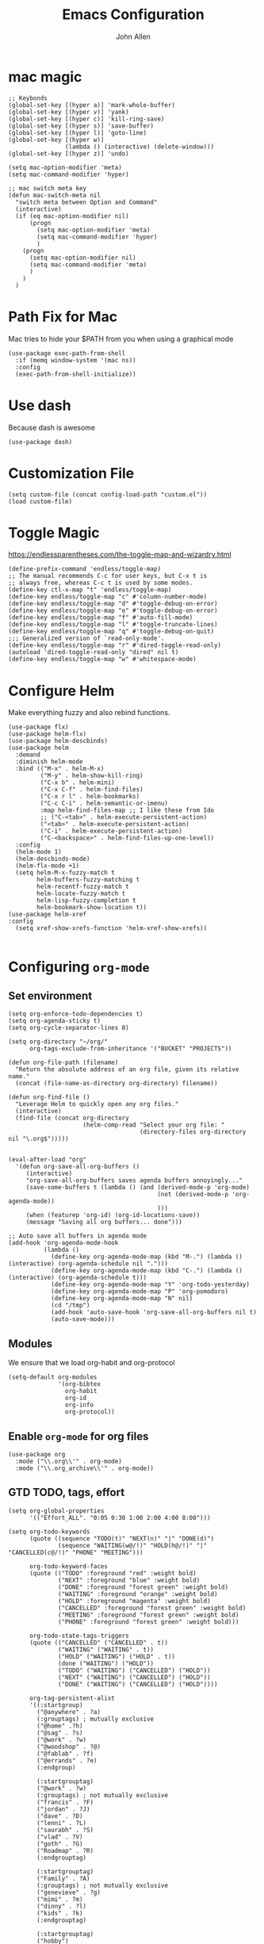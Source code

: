 #+TITLE: Emacs Configuration
#+AUTHOR: John Allen
#+STARTUP: overview

* mac magic
  #+BEGIN_SRC emacs-lisp tangle: yes
    ;; Keybonds
    (global-set-key [(hyper a)] 'mark-whole-buffer)
    (global-set-key [(hyper v)] 'yank)
    (global-set-key [(hyper c)] 'kill-ring-save)
    (global-set-key [(hyper s)] 'save-buffer)
    (global-set-key [(hyper l)] 'goto-line)
    (global-set-key [(hyper w)]
                    (lambda () (interactive) (delete-window)))
    (global-set-key [(hyper z)] 'undo)

    (setq mac-option-modifier 'meta)
    (setq mac-command-modifier 'hyper)

    ;; mac switch meta key
    (defun mac-switch-meta nil
      "switch meta between Option and Command"
      (interactive)
      (if (eq mac-option-modifier nil)
          (progn
            (setq mac-option-modifier 'meta)
            (setq mac-command-modifier 'hyper)
            )
        (progn
          (setq mac-option-modifier nil)
          (setq mac-command-modifier 'meta)
          )
        )
      )
  #+END_SRC

* Path Fix for Mac
  Mac tries to hide your $PATH from you when using a graphical mode
#+BEGIN_SRC emacs-lisp tangle: yes
  (use-package exec-path-from-shell
    :if (memq window-system '(mac ns))
    :config
    (exec-path-from-shell-initialize))
#+END_SRC
* Use dash
  Because dash is awesome
#+BEGIN_SRC emacs-lisp tangle: yes
  (use-package dash)
#+END_SRC

* Customization File
#+BEGIN_SRC emacs-lisp tangle: yes
  (setq custom-file (concat config-load-path "custom.el"))
  (load custom-file)
#+END_SRC
* Toggle Magic
  https://endlessparentheses.com/the-toggle-map-and-wizardry.html
#+BEGIN_SRC emacs-lisp tangle: yes
  (define-prefix-command 'endless/toggle-map)
  ;; The manual recommends C-c for user keys, but C-x t is
  ;; always free, whereas C-c t is used by some modes.
  (define-key ctl-x-map "t" 'endless/toggle-map)
  (define-key endless/toggle-map "c" #'column-number-mode)
  (define-key endless/toggle-map "d" #'toggle-debug-on-error)
  (define-key endless/toggle-map "e" #'toggle-debug-on-error)
  (define-key endless/toggle-map "f" #'auto-fill-mode)
  (define-key endless/toggle-map "l" #'toggle-truncate-lines)
  (define-key endless/toggle-map "q" #'toggle-debug-on-quit)
  ;;; Generalized version of `read-only-mode'.
  (define-key endless/toggle-map "r" #'dired-toggle-read-only)
  (autoload 'dired-toggle-read-only "dired" nil t)
  (define-key endless/toggle-map "w" #'whitespace-mode)
#+END_SRC

* Configure Helm
  Make everything fuzzy and also rebind functions.
  #+BEGIN_SRC emacs-lisp tangle: yes
    (use-package flx)
    (use-package helm-flx)
    (use-package helm-descbinds)
    (use-package helm
      :demand
      :diminish helm-mode
      :bind (("M-x" . helm-M-x)
             ("M-y" . helm-show-kill-ring)
             ("C-x b" . helm-mini)
             ("C-x C-f" . helm-find-files)
             ("C-x r l" . helm-bookmarks)
             ("C-c C-i" . helm-semantic-or-imenu)
             :map helm-find-files-map ;; I like these from Ido
             ;; ("C-<tab>" . helm-execute-persistent-action)
             ("<tab>" . helm-execute-persistent-action)
             ("C-i" . helm-execute-persistent-action)
             ("C-<backspace>" . helm-find-files-up-one-level))
      :config
      (helm-mode 1)
      (helm-descbinds-mode)
      (helm-flx-mode +1)
      (setq helm-M-x-fuzzy-match t
            helm-buffers-fuzzy-matching t
            helm-recentf-fuzzy-match t
            helm-locate-fuzzy-match t
            helm-lisp-fuzzy-completion t
            helm-bookmark-show-location t))
    (use-package helm-xref
    :config
      (setq xref-show-xrefs-function 'helm-xref-show-xrefs))

  #+END_SRC
* Configuring =org-mode=
** Set environment
#+BEGIN_SRC emacs-lisp tangle: yes
  (setq org-enforce-todo-dependencies t)
  (setq org-agenda-sticky t)
  (setq org-cycle-separator-lines 0)

  (setq org-directory "~/org/"
        org-tags-exclude-from-inheritance '("BUCKET" "PROJECTS"))

  (defun org-file-path (filename)
    "Return the absolute address of an org file, given its relative name."
    (concat (file-name-as-directory org-directory) filename))

  (defun org-find-file ()
    "Leverage Helm to quickly open any org files."
    (interactive)
    (find-file (concat org-directory
                       (helm-comp-read "Select your org file: "
                                       (directory-files org-directory nil "\.org$")))))


  (eval-after-load "org"
    '(defun org-save-all-org-buffers ()
       (interactive)
       "org-save-all-org-buffers saves agenda buffers annoyingly..."
       (save-some-buffers t (lambda () (and (derived-mode-p 'org-mode)
                                            (not (derived-mode-p 'org-agenda-mode))
                                            )))
       (when (featurep 'org-id) (org-id-locations-save))
       (message "Saving all org buffers... done")))

  ;; Auto save all buffers in agenda mode
  (add-hook 'org-agenda-mode-hook
            (lambda ()
              (define-key org-agenda-mode-map (kbd "M-.") (lambda () (interactive) (org-agenda-schedule nil ".")))
              (define-key org-agenda-mode-map (kbd "C-.") (lambda () (interactive) (org-agenda-schedule t)))
              (define-key org-agenda-mode-map "Y" 'org-todo-yesterday)
              (define-key org-agenda-mode-map "P" 'org-pomodoro)
              (define-key org-agenda-mode-map "N" nil)
              (cd "/tmp")
              (add-hook 'auto-save-hook 'org-save-all-org-buffers nil t)
              (auto-save-mode)))
#+END_SRC

** Modules

We ensure that we load org-habit and org-protocol

#+BEGIN_SRC emacs-lisp tangle: yes
  (setq-default org-modules
                '(org-bibtex
                  org-habit
                  org-id
                  org-info
                  org-protocol))
#+END_SRC

** Enable =org-mode= for org files

#+BEGIN_SRC emacs-lisp tangle: yes
(use-package org
  :mode ("\\.org\\'" . org-mode)
  :mode ("\\.org_archive\\'" . org-mode))
#+END_SRC

** GTD TODO, tags, effort

  #+BEGIN_SRC emacs-lisp tangle: yes
    (setq org-global-properties
          '(("Effort_ALL". "0:05 0:30 1:00 2:00 4:00 8:00")))

    (setq org-todo-keywords
          (quote ((sequence "TODO(t)" "NEXT(n)" "|" "DONE(d)")
                  (sequence "WAITING(w@/!)" "HOLD(h@/!)" "|" "CANCELLED(c@/!)" "PHONE" "MEETING")))

          org-todo-keyword-faces
          (quote (("TODO" :foreground "red" :weight bold)
                  ("NEXT" :foreground "blue" :weight bold)
                  ("DONE" :foreground "forest green" :weight bold)
                  ("WAITING" :foreground "orange" :weight bold)
                  ("HOLD" :foreground "magenta" :weight bold)
                  ("CANCELLED" :foreground "forest green" :weight bold)
                  ("MEETING" :foreground "forest green" :weight bold)
                  ("PHONE" :foreground "forest green" :weight bold)))

          org-todo-state-tags-triggers
          (quote (("CANCELLED" ("CANCELLED" . t))
                  ("WAITING" ("WAITING" . t))
                  ("HOLD" ("WAITING") ("HOLD" . t))
                  (done ("WAITING") ("HOLD"))
                  ("TODO" ("WAITING") ("CANCELLED") ("HOLD"))
                  ("NEXT" ("WAITING") ("CANCELLED") ("HOLD"))
                  ("DONE" ("WAITING") ("CANCELLED") ("HOLD"))))

          org-tag-persistent-alist
          '((:startgroup)
            ("@anywhere" . ?a)
            (:grouptags) ; mutually exclusive
            ("@home" .?h)
            ("@sag" . ?s)
            ("@work" . ?w)
            ("@woodshop" . ?@)
            ("@fablab" . ?f)
            ("@errands" . ?e)
            (:endgroup)

            (:startgrouptag)
            ("@work" . ?w)
            (:grouptags) ; not mutually exclusive
            ("francis" . ?F)
            ("jordan" . ?J)
            ("dave" . ?D)
            ("lenni" . ?L)
            ("saurabh" . ?S)
            ("vlad" . ?V)
            ("goth" . ?G)
            ("Roadmap" . ?R)
            (:endgrouptag)

            (:startgrouptag)
            ("Family" . ?A)
            (:grouptags) ; not mutually exclusive
            ("genevieve" . ?g)
            ("mimi" . ?m)
            ("dinny" . ?l)
            ("kids" . ?k)
            (:endgrouptag)

            (:startgrouptag)
            ("hobby")
            (:grouptags) ; not mutually exclusive
            ("@woodshop" . ?@)
            ("@fablab" . ?f)
            (:endgrouptag)

            ))

  #+END_SRC
** Pretty headlines
*** Make headlines more compact
#+BEGIN_SRC emacs-lisp tangle: yes
  (setq org-hide-leading-stars t
        org-ellipsis "⤵"
        org-tags-column 80)
#+END_SRC
*** Start folded by default
#+BEGIN_SRC emacs-lisp tangle: yes
    (setq org-startup-folded 'content)
#+END_SRC
*** Make all headline levels the same size
#+BEGIN_SRC emacs-lisp tangle: yes
  (set-face-attribute 'org-level-1 nil :foreground "dodger blue" :weight 'bold :height 1.0)
  (set-face-attribute 'org-level-2 nil :foreground "#edd400" :weight 'bold :height 1.0)
#+END_SRC
** Columns, get your columns here

#+BEGIN_SRC emacs-lisp tangle: yes
(setq org-columns-default-format "%50ITEM(Task) %2PRIORITY %10Effort(Effort){:} %10CLOCKSUM")

#+END_SRC

** Enter follows links at point

   Because how the hell else should it work?
#+BEGIN_SRC emacs-lisp tangle: yes
  (setq org-return-follows-link t)
#+END_SRC

** Random Elt
#+BEGIN_SRC emacs-lisp tangle: yes
  (defun jallen/random-journal-entry ()
    (interactive)
    (find-file jallen-org-5-min-journal-file)
    (widen)
    (goto-char (random (point-max)))
    (hide-sublevels 3)
    (org-next-visible-heading 1)
    (org-narrow-to-subtree)
    (org-show-all))
#+END_SRC
** Src blocks
*** Intentation and fontification
#+BEGIN_SRC emacs-lisp tangle: yes
  (setq org-src-fontify-natively t)
  (setq org-src-tab-acts-natively t)

  (defun my/org-cleanup ()
    (interactive)
    (org-edit-special)
    (indent-region (point-min) (point-max))
    (org-edit-src-exit))

  (define-key org-mode-map (kbd "C-M-<tab>") 'my/org-cleanup)

  ;; (org-element-map (org-element-parse-buffer) 'src-block

  ;;   (lambda (src-block)
  ;;     (message src-block)
  ;;     ))
#+END_SRC

*** Just evaluate it, don't backtalk me
#+BEGIN_SRC emacs-lisp tangle: yes
  (setq org-confirm-babel-evaluate nil)
#+END_SRC

** Set up global keys
#+BEGIN_SRC emacs-lisp tangle: yes
(global-set-key "\C-cl" 'org-store-link)
(global-set-key "\C-ca" 'org-agenda)
(global-set-key "\C-cc" 'org-capture)
(global-set-key "\C-cb" 'org-switchb)
#+END_SRC
** Speed commands
These are speed commands. They make the ORG go faster.

I remove the bulk of the defaults because I really don't use many of these features...
#+BEGIN_SRC emacs-lisp tangle: yes
  (setq org-use-speed-commands t
        org-speed-commands-user '(("Outline Navigation")
                                  ("u" . ignore)
                                  ("j" . ignore)
                                  ("g" org-refile t) ; goto a refile location
                                  ("c" . ignore)
                                  ("C" . ignore)
                                  (" " . ignore)
                                  ("s" . org-narrow-to-subtree)
                                  ("=" . ignore)
                                  ("Outline Structure Editing")
                                  ("U" . ignore)
                                  ("D" . ignore)
                                  ("r" org-todo 'right)
                                  ("l" org-todo 'left)
                                  ("R" . ignore)
                                  ("L" . ignore)
                                  ("i" progn
                                   (forward-char 1)
                                   (call-interactively 'org-insert-todo-heading-respect-content))
                                  ("S" progn
                                   (forward-char 1)
                                   (call-interactively 'org-insert-todo-heading-respect-content)
                                   (org-demote-subtree))
                                  ("N" progn
                                   (forward-char 1)
                                   (org-insert-todo-heading-respect-content 2)
                                   (org-todo "NEXT")
                                   (org-demote-subtree))
                                  ("^" . ignore)
                                  ("w" . org-refile)
                                  ("a" . org-archive-subtree-default-with-confirmation)
                                  ("@" . org-mark-subtree)
                                  ("#" . org-toggle-comment)
                                  ("Clock Commands")
                                  ("P" . org-pomodoro)
                                  ("I" . org-clock-in)
                                  ("O" . org-clock-out)
                                  ("Meta Data Editing")
                                  ("T" . org-todo)
                                  ("," ignore)
                                  ("0" progn (org-delete-property "EFFORT"))
                                  ("1" progn (org-set-effort 1))
                                  ("2" progn (org-set-effort 2))
                                  ("3" progn (org-set-effort 3))
                                  ("4" progn (org-set-effort 4))
                                  ("5" progn (org-set-effort 5))
                                  (":" . org-set-tags-command)
                                  ;;("e" . ignore)
                                  ("E" . ignore)
                                  ("W" . widen)
                                  ("Agenda Views etc")
                                  ("v" . org-agenda)
                                  ("/" . org-sparse-tree)
                                  ("Misc")
                                  ("o" . org-open-at-point)
                                  ("?" . org-speed-command-help)
                                  ("<" org-agenda-set-restriction-lock 'subtree)
                                  (">" org-agenda-remove-restriction-lock)))


  ;;org-speed-commands-user '(("5" (lambda () (org-toggle-tag "read")))))
#+END_SRC

** Special files

  #+BEGIN_SRC emacs-lisp tangle: yes
    (setq jallen-org-notes-file (concat org-directory "notes.org")
          jallen-org-gtd-file (concat org-directory "gtd.org")
          jallen-org-beorg-file (concat org-directory "beorg.org")
          jallen-org-reference-file (concat org-directory "reference.org")
          jallen-org-chores-file (concat org-directory "chores.org")
          jallen-org-habits-file (concat org-directory "habits.org")

          jallen-org-journal-file (concat org-directory "journal.org")
          jallen-org-5-min-journal-file (concat org-directory "5-min-journal.org")
          jallen-org-weekly-report-file (concat org-directory "weekly.org")
          jallen-org-cbt-journal-file (concat org-directory "cbt-journal.org")
          jallen-org-diet-journal-file (concat org-directory "diet-journal.org")
          jallen-org-sync-calendar (concat org-directory "cal.org")

          ;; TODO we have a separate habits file to allos beorg to ignore habits. this is a bit unfortunate
          jallen-default-org-agenda-files (list jallen-org-gtd-file jallen-org-beorg-file jallen-org-habits-file)
          org-default-notes-file jallen-org-notes-file
          org-agenda-files jallen-default-org-agenda-files)

  #+END_SRC
** Refiling
#+BEGIN_SRC emacs-lisp tangle: yes
  ;; Also enable based on a project tag?
  (defun jallen/filter-refile-targets ()
    (or (member "BUCKET" (org-get-tags))
        (bh/is-project-p)))

  (setq org-outline-path-complete-in-steps nil
        org-refile-allow-creating-parent-nodes 'confirm
        org-refile-use-outline-path t
        org-refile-target-verify-function 'jallen/filter-refile-targets

        org-refile-targets '((jallen-org-gtd-file :maxlevel . 4)
                             (jallen-org-reference-file :maxlevel . 4)))
#+END_SRC

** Agendas configurations
   :PROPERTIES:
   :ORDERED:  t
   :END:
*** Random sorting
#+BEGIN_SRC emacs-lisp tangle: yes
  (defun org-random-cmp (a b)
    "Return -1,0 or 1 randomly"
    (- (mod (random) 3) 1))
#+END_SRC

*** Agenda helpers

   #+BEGIN_SRC emacs-lisp tangle: yes
     ;; (defun clocked-time-cmp (a b)
     ;;   (let((x )
     ;;        (y ))
     ;;     (if (> x y) 1 (if (< x y) -1 nil))))

     (defun bh/find-project-task ()
       "Move point to the parent (project) task if any"
       (save-restriction
         (widen)
         (let ((parent-task (save-excursion (org-back-to-heading 'invisible-ok) (point))))
           (while (org-up-heading-safe)
             (when (member (nth 2 (org-heading-components)) org-todo-keywords-1)
               (setq parent-task (point))))
           (goto-char parent-task)
           parent-task)))

     (defun bh/is-project-p ()
       "Any task with a todo keyword subtask"
       (save-restriction
         (widen)
         (let ((has-subtask)
               (subtree-end (save-excursion (org-end-of-subtree t)))
               (is-a-task (member (nth 2 (org-heading-components)) org-todo-keywords-1)))
           (and is-a-task
                (or (save-excursion
                      (org-up-heading-safe)
                      (member "PROJECTS" (org-get-tags)))
                    (save-excursion
                      (forward-line 1)
                      (while (and (not has-subtask)
                                  (< (point) subtree-end)
                                  (re-search-forward "^\*+ " subtree-end t))
                        (when (member (org-get-todo-state) org-todo-keywords-1)
                          (setq has-subtask t))))
                    )))))

     (defun bh/is-project-subtree-p ()
       "Any task with a todo keyword that is in a project subtree.
           Callers of this function already widen the buffer view."
       (let ((task (save-excursion (org-back-to-heading 'invisible-ok)
                                   (point))))
         (save-excursion
           (bh/find-project-task)
           (if (equal (point) task)
               nil
             t))))

     (defun bh/is-task-p ()
       "Any task with a todo keyword and no subtask"
       (save-restriction
         (widen)
         (let ((has-subtask)
               (subtree-end (save-excursion (org-end-of-subtree t)))
               (is-a-task (member (nth 2 (org-heading-components)) org-todo-keywords-1)))
           (save-excursion
             (forward-line 1)
             (while (and (not has-subtask)
                         (< (point) subtree-end)
                         (re-search-forward "^\*+ " subtree-end t))
               (when (member (org-get-todo-state) org-todo-keywords-1)
                 (setq has-subtask t))))
           (and is-a-task (not has-subtask)))))

     (defun bh/is-subproject-p ()
       "Any task which is a subtask of another project"
       (let ((is-subproject)
             (is-a-task (member (nth 2 (org-heading-components)) org-todo-keywords-1)))
         (save-excursion
           (while (and (not is-subproject) (org-up-heading-safe))
             (when (member (nth 2 (org-heading-components)) org-todo-keywords-1)
               (setq is-subproject t))))
         (and is-a-task is-subproject)))

     (defun bh/list-sublevels-for-projects-indented ()
       "Set org-tags-match-list-sublevels so when restricted to a subtree we list all subtasks.
           This is normally used by skipping functions where this variable is already local to the agenda."
       (if (marker-buffer org-agenda-restrict-begin)
           (setq org-tags-match-list-sublevels 'indented)
         (setq org-tags-match-list-sublevels nil))
       nil)

     (defun bh/list-sublevels-for-projects ()
       "Set org-tags-match-list-sublevels so when restricted to a subtree we list all subtasks.
           This is normally used by skipping functions where this variable is already local to the agenda."
       (if (marker-buffer org-agenda-restrict-begin)
           (setq org-tags-match-list-sublevels t)
         (setq org-tags-match-list-sublevels nil))
       nil)

     (defvar bh/hide-scheduled-and-waiting-next-tasks t)

     (defun bh/toggle-next-task-display ()
       (interactive)
       (setq bh/hide-scheduled-and-waiting-next-tasks (not bh/hide-scheduled-and-waiting-next-tasks))
       (when  (equal major-mode 'org-agenda-mode)
         (org-agenda-redo))
       (message "%s WAITING and SCHEDULED NEXT Tasks" (if bh/hide-scheduled-and-waiting-next-tasks "Hide" "Show")))

     (defun bh/skip-stuck-projects ()
       "Skip trees that are not stuck projects"
       (save-restriction
         (widen)
         (let ((next-headline (save-excursion (or (outline-next-heading) (point-max)))))
           (if (bh/is-project-p)
               (let* ((subtree-end (save-excursion (org-end-of-subtree t)))
                      (has-next ))
                 (save-excursion
                   (forward-line 1)
                   (while (and (not has-next) (< (point) subtree-end) (re-search-forward "^\\*+ NEXT " subtree-end t))
                     (unless (member "WAITING" (org-get-tags-at))
                       (setq has-next t))))
                 (if has-next
                     nil
                   next-headline)) ; a stuck project, has subtasks but no next task
             nil))))

     (defun bh/skip-non-stuck-projects ()
       "Skip trees that are not stuck projects"
       ;; (bh/list-sublevels-for-projects-indented)
       (save-restriction
         (widen)
         (let ((next-headline (save-excursion (or (outline-next-heading) (point-max)))))
           (if (bh/is-project-p)
               (let* ((subtree-end (save-excursion (org-end-of-subtree t)))
                      (has-next ))
                 (save-excursion
                   (forward-line 1)
                   (while (and (not has-next) (< (point) subtree-end) (re-search-forward "^\\*+ NEXT " subtree-end t))
                     (unless (member "WAITING" (org-get-tags-at))
                       (setq has-next t))))
                 (if has-next
                     next-headline
                   nil)) ; a stuck project, has subtasks but no next task
             next-headline))))

     (defun bh/skip-non-projects ()
       "Skip trees that are not projects"
       ;; (bh/list-sublevels-for-projects-indented)
       (if (save-excursion (bh/skip-non-stuck-projects))
           (save-restriction
             (widen)
             (let ((subtree-end (save-excursion (org-end-of-subtree t))))
               (cond
                ((bh/is-project-p)
                 nil)
                ((and (bh/is-project-subtree-p) (not (bh/is-task-p)))
                 nil)
                (t
                 subtree-end))))
         (save-excursion (org-end-of-subtree t))))

     (defun bh/skip-non-tasks ()
       "Show non-project tasks.
           Skip project and sub-project tasks, habits, and project related tasks."
       (save-restriction
         (widen)
         (let ((next-headline (save-excursion (or (outline-next-heading) (point-max)))))
           (cond
            ((bh/is-task-p)
             nil)
            (t
             next-headline)))))

     (defun bh/skip-project-trees-and-habits ()
       "Skip trees that are projects"
       (save-restriction
         (widen)
         (let ((subtree-end (save-excursion (org-end-of-subtree t))))
           (cond
            ((bh/is-project-p)
             subtree-end)
            ((org-is-habit-p)
             subtree-end)
            (t
             nil)))))

     (defun bh/skip-projects-and-habits-and-single-tasks ()
       "Skip trees that are projects, tasks that are habits, single non-project tasks"
       (save-restriction
         (widen)
         (let ((next-headline (save-excursion (or (outline-next-heading) (point-max)))))
           (cond
            ((org-is-habit-p)
             next-headline)
            ((and bh/hide-scheduled-and-waiting-next-tasks
                  (member "WAITING" (org-get-tags-at)))
             next-headline)
            ((bh/is-project-p)
             next-headline)
            ((and (bh/is-task-p) (not (bh/is-project-subtree-p)))
             next-headline)
            (t
             nil)))))

     (defun bh/skip-project-tasks-maybe ()
       "Show tasks related to the current restriction.
           When restricted to a project, skip project and sub project tasks, habits, NEXT tasks, and loose tasks.
           When not restricted, skip project and sub-project tasks, habits, and project related tasks."
       (save-restriction
         (widen)
         (let* ((subtree-end (save-excursion (org-end-of-subtree t)))
                (next-headline (save-excursion (or (outline-next-heading) (point-max))))
                (limit-to-project (marker-buffer org-agenda-restrict-begin)))
           (cond
            ((bh/is-project-p)
             next-headline)
            ((org-is-habit-p)
             subtree-end)
            ((and (not limit-to-project)
                  (bh/is-project-subtree-p))
             subtree-end)
            ((and limit-to-project
                  (bh/is-project-subtree-p)
                  (member (org-get-todo-state) (list "NEXT")))
             subtree-end)
            (t
             nil)))))

     (defun bh/skip-project-tasks ()
       "Show non-project tasks.
           Skip project and sub-project tasks, habits, and project related tasks."
       (save-restriction
         (widen)
         (let* ((subtree-end (save-excursion (org-end-of-subtree t))))
           (cond
            ((bh/is-project-p)
             subtree-end)
            ((org-is-habit-p)
             subtree-end)
            ((bh/is-project-subtree-p)
             subtree-end)
            (t
             nil)))))

     (defun bh/skip-non-project-tasks ()
       "Show project tasks.
           Skip project and sub-project tasks, habits, and loose non-project tasks."
       (save-restriction
         (widen)
         (let* ((subtree-end (save-excursion (org-end-of-subtree t)))
                (next-headline (save-excursion (or (outline-next-heading) (point-max)))))
           (cond
            ((bh/is-project-p)
             next-headline)
            ((org-is-habit-p)
             subtree-end)
            ((and (bh/is-project-subtree-p)
                  (member (org-get-todo-state) (list "NEXT")))
             subtree-end)
            ((not (bh/is-project-subtree-p))
             subtree-end)
            (t
             nil)))))

     (defun bh/skip-projects-and-habits ()
       "Skip trees that are projects and tasks that are habits"
       (save-restriction
         (widen)
         (let ((subtree-end (save-excursion (org-end-of-subtree t))))
           (cond
            ((bh/is-project-p)
             subtree-end)
            ((org-is-habit-p)
             subtree-end)
            (t
             nil)))))

     (defun jra3/skip-habits-on-hold ()
       "Skip habit tasks that are hold TODO status"
       (save-restriction
         (widen)
         (let ((subtree-end (save-excursion (org-end-of-subtree t))))
           (cond
            ((and (org-is-habit-p)
                  (member (org-get-todo-state) (list "HOLD")))
             subtree-end)
            (t
             nil)))))

     (defun bh/skip-non-subprojects ()
       "Skip trees that are not projects"
       (let ((next-headline (save-excursion (outline-next-heading))))
         (if (bh/is-subproject-p)
             nil
           next-headline)))

     (defun org-agenda-skip-if-scheduled-later ()
       "If this function returns nil, the current match should not be skipped.
           Otherwise, the function must return a position from where the search
           should be continued."
       (ignore-errors
         (let ((subtree-end (save-excursion (org-end-of-subtree t)))
               (scheduled-seconds
                (time-to-seconds
                 (org-time-string-to-time
                  (org-entry-get nil "SCHEDULED"))))
               (now (time-to-seconds (current-time))))
           (and scheduled-seconds
                (>= scheduled-seconds now)
                subtree-end))))

     (defun my-org-agenda-skip-all-siblings-but-first ()
       "Skip all but the first non-done entry."
       (let (should-skip-entry)
         (unless (org-current-is-todo)
           (setq should-skip-entry t))
         (save-excursion
           (while (and (not should-skip-entry) (org-goto-sibling t))
             (when (org-current-is-todo)
               (setq should-skip-entry t))))
         (when should-skip-entry
           (or (outline-next-heading)
               (goto-char (point-max))))))

     (defun org-current-is-todo ()
       (string= "TODO" (org-get-todo-state)))
   #+END_SRC
*** Custom commands

   #+BEGIN_SRC emacs-lisp tangle: yes
     (setq jallen-oacc-refile
           '(tags-todo "REFILE"
                       ((org-agenda-overriding-header "Tasks to Refile")
                        (org-tags-match-list-sublevels nil)))

           jallen-oacc-read
           '(tags-todo "read"
                       ((org-agenda-overriding-header "Reading List")
                        (org-tags-match-list-sublevels nil)))

           jallen-oacc-projects
           '(tags-todo "-CANCELLED-CATEGORY=\"Someday\"-CATEGORY=\"Tickler\"/!"
                       ((org-agenda-overriding-header "Projects")
                        (org-agenda-skip-function 'bh/skip-non-projects)
                        (org-tags-match-list-sublevels 'indented)
                        ))

           jallen-oacc-today
           '(agenda ""
                    ((org-agenda-overriding-header "Agenda:")
                     (org-agenda-span 'day)
                     (org-agenda-ndays 30)
                     (org-agenda-start-on-weekday nil)
                     (org-agenda-start-day "+0d")
                     (org-agenda-include-diary t)
                     (org-agenda-show-all-dates nil)
                     (org-agenda-files (list jallen-org-gtd-file jallen-org-sync-calendar))
                     (org-agenda-todo-ignore-deadlines nil)))

           jallen-oacc-stuck
           '(tags-todo "-CANCELLED-CATEGORY=\"Someday\"-CATEGORY=\"Tickler\"/!"
                       ((org-agenda-overriding-header "Stuck Projects")
                        (org-agenda-skip-function 'bh/skip-non-stuck-projects)
                        (org-agenda-sorting-strategy '(todo-state-up))
                        ))

           jallen-oacc-habits
           '(agenda ""
                    ((org-agenda-overriding-header "Habits:")
                     (org-agenda-remove-tags t)
                     (org-agenda-use-time-grid nil)
                     (org-agenda-files (list jallen-org-habits-file))
                     (org-agenda-skip-function 'jra3/skip-habits-on-hold)
                     (org-agenda-span 'day)
                     (org-agenda-ndays 30)
                     (org-agenda-start-on-weekday nil)
                     (org-agenda-start-day "+0d")
                     (org-agenda-todo-ignore-deadlines nil)))

           jallen-oacc-chores
           '(agenda ""
                    ((org-agenda-overriding-header "Chores:")
                     (org-agenda-remove-tags t)
                     (org-agenda-files (list jallen-org-chores-file))
                     (org-agenda-span 7)
                     (org-agenda-ndays 60)
                     (org-agenda-show-all-dates nil)
                     (org-agenda-todo-ignore-deadlines nil)))

           jallen-oacc-next
           '(tags-todo "-CANCELLED-CATEGORY=\"Read Me\"-CATEGORY=\"Someday\"-CATEGORY=\"Tickler\"/!NEXT"
                       ((org-agenda-overriding-header (concat "Next Actions"
                                                              (if bh/hide-scheduled-and-waiting-next-tasks
                                                                  ""
                                                                " (including WAITING and SCHEDULED tasks)")))
                        (org-agenda-todo-ignore-scheduled bh/hide-scheduled-and-waiting-next-tasks)
                        (org-agenda-todo-ignore-deadlines bh/hide-scheduled-and-waiting-next-tasks)
                        (org-agenda-todo-ignore-with-date bh/hide-scheduled-and-waiting-next-tasks)
                        (org-agenda-skip-function 'bh/skip-projects-and-habits)
                        (org-tags-match-list-sublevels t)
                        ;; random sorting so I don't stare at the meaningless order
                        ;; (org-agenda-cmp-user-defined 'org-random-cmp)
                        (org-agenda-sorting-strategy '(effort-up))
                        ))

           jallen-oacc-next-no-location
           '(tags-todo "-@anywhere-@woodshop-@fablab-@work-@home-@sag-CANCELLED-CATEGORY=\"Read Me\"-CATEGORY=\"Someday\"-CATEGORY=\"Tickler\"/!NEXT"
                       ((org-agenda-overriding-header (concat "No location"
                                                              (if bh/hide-scheduled-and-waiting-next-tasks
                                                                  ""
                                                                " (including WAITING and SCHEDULED tasks)")))
                        (org-agenda-todo-ignore-scheduled bh/hide-scheduled-and-waiting-next-tasks)
                        (org-agenda-todo-ignore-deadlines bh/hide-scheduled-and-waiting-next-tasks)
                        (org-agenda-todo-ignore-with-date bh/hide-scheduled-and-waiting-next-tasks)
                        (org-agenda-skip-function 'bh/skip-projects-and-habits)
                        (org-tags-match-list-sublevels t)
                        ;; random sorting so I don't stare at the meaningless order
                        ;; (org-agenda-cmp-user-defined 'org-random-cmp)
                        (org-agenda-sorting-strategy '(effort-up))
                        ))


           jallen-oacc-waiting
           '(tags-todo "-CATEGORY=\"Someday\"-CATEGORY=\"Tickler\"-CANCELLED+WAITING|HOLD/!"
                       ((org-agenda-overriding-header (concat "Waiting and Postponed Tasks"
                                                              (if bh/hide-scheduled-and-waiting-next-tasks
                                                                  ""
                                                                " (including WAITING and SCHEDULED tasks)")))
                        (org-agenda-skip-function 'bh/skip-non-tasks)
                        (org-tags-match-list-sublevels nil)
                        (org-agenda-todo-ignore-scheduled bh/hide-scheduled-and-waiting-next-tasks)
                        (org-agenda-todo-ignore-deadlines bh/hide-scheduled-and-waiting-next-tasks)))

           org-agenda-custom-commands
           (list
            (list "r" "Read"
                  (list jallen-oacc-read
                        ))

            (list "C" "Clarify"
                  (list jallen-oacc-refile
                        jallen-oacc-stuck
                        jallen-oacc-next-no-location
                        ))

            (list "i" "inspire"
                  (list jallen-oacc-next))

            (list "j" "GTD"
                  (list jallen-oacc-today
                        jallen-oacc-habits
                        jallen-oacc-next
                        jallen-oacc-stuck
                        jallen-oacc-projects
                        jallen-oacc-chores
                        jallen-oacc-waiting))))
   #+END_SRC

*** Agenda faces

    #+BEGIN_SRC emacs-lisp tangle: yes
      (defface my-org-deadline-yesterday
        '((t (:foreground "#F45B69" :weight bold)))
        "Agenda deadlines overdue")
      (defface my-org-deadline-today
        '((t (:foreground "#FAFFFD" :weight bold)))
        "Agenda deadlines iminent")
      (defface my-org-deadline-tomorrow
        '((t (:foreground "#9FD356")))
        "Agenda deadlines soon")
      (defface my-org-deadline-later
        '((t (:foreground "#3C91E6")))
        "Agenda deadlines far in the future")
      (defface my-org-deadline-someday
        '((t (:foreground "#0A2463")))
        "Agenda deadlines far in the future")

      ;; faces for showing deadlines in the agenda
      (setq org-agenda-deadline-faces
            '((1.01 . my-org-deadline-yesterday)
              (0.99 . my-org-deadline-today)
              (0.69 . my-org-deadline-tomorrow)
              (0.49 . my-org-deadline-later)
              (0.00 . my-org-deadline-someday)))
    #+END_SRC
*** Highlight the line that the point is on
#+BEGIN_SRC emacs-lisp tangle: yes
  (add-hook 'org-agenda-finalize-hook (lambda () (hl-line-mode)))
#+END_SRC
*** Refresh agendas when idle

#+BEGIN_SRC emacs-lisp tangle: yes
  ;; (defun my/make-throttler ()
  ;;   (let ((last-time (float-time))
  ;;         (last-args 'dummy)
  ;;         (last-res ()))
  ;;     (lambda (&rest args)
  ;;       (if (and (< 60 (- (float-time) last-time)))
  ;;                (equal args last-args))
  ;;           last-res
  ;;         (setq last-time (float-time)
  ;;               last-args args
  ;;               last-res (apply args)))))

  ;; (defun my/org-agenda-redo ()
  ;;   (org-agenda-redo))

  ;; (advice-add 'my/org-agenda-redo :around (my/make-throttler))

  ;; (add-hook 'org-agenda-finalize-hook
  ;;           (lambda () (run-with-idle-timer 30 t 'my/org-agenda-redo)))
#+END_SRC

*** Buffer setup
  #+BEGIN_SRC emacs-lisp tangle: yes
    (setq org-agenda-use-time-grid t
          org-agenda-dim-blocked-tasks nil ;; Do not dim blocked tasks
          org-agenda-compact-blocks nil      ;; Compact the block agenda view
          org-agenda-restore-windows-after-quit t
          org-agenda-start-on-weekday nil
          org-agenda-span 1
          org-agenda-window-setup 'current-window)
  #+END_SRC
*** org-goto should use a narrowed view
    I find this much more readable
    #+BEGIN_SRC emacs-lisp tangle: yes
      (advice-add 'org-agenda-goto :after
                  (lambda (&rest args)
                    (beginning-of-line)
                    (save-excursion
                      (if (bh/is-task-p)
                          (org-up-heading-safe))
                      (org-show-children)
                      (org-narrow-to-subtree))))
    #+END_SRC


** No Priorities
#+BEGIN_SRC emacs-lisp tangle: yes
(setq org-enable-priority-commands nil)
#+END_SRC

** Clocks
*** Org Pomodoro
#+BEGIN_SRC emacs-lisp tangle: yes
(use-package org-pomodoro)
#+END_SRC

*** Logging time of task completion
#+BEGIN_SRC emacs-lisp tangle: yes
  (setq org-log-done 'time ; log the time a task is marked done
        org-clock-out-remove-zero-time-clocks t
        org-log-into-drawer t) ; timestamps go in a drawer, not the body
#+END_SRC
*** Editing timestamps

#+BEGIN_SRC emacs-lisp tangle: yes
  (setq org-edit-timestamp-down-means-later t)
#+END_SRC

*** Save the running clock and all clock history when exiting Emacs, load it on startp
#+BEGIN_SRC emacs-lisp tangle: yes
  (org-clock-persistence-insinuate)
  (setq org-clock-persist 'history
        org-clock-in-resume t)
#+END_SRC

*** org-clocking-luxafor

#+BEGIN_SRC emacs-lisp tangle: yes
  ;; Some of the usual Luxafor patterns.
  (defconst org-clocking-luxafor-patterns
    '(
      off    "off"
      red    "set f00"
      yellow "set ff0"
      over   "flash ff0"
      green  "set 0f0")
    "Simple strings to pass to script")

  (defvar org-clocking-luxafor-off-pattern 'off
    "Luxafor pattern to use for 'org-mode' clock-in.")
  (defvar org-clocking-luxafor-clock-in-pattern 'red
    "Luxafor pattern to use for 'org-mode' clock-in.")
  (defvar org-clocking-luxafor-clock-out-pattern 'green
    "Luxafor pattern to use for 'org-mode' clock-out.")
  (defvar org-clocking-luxafor-break-over-pattern 'over
    "Luxafor pattern to use for 'org-mode' clock-out.")
  (defvar org-clocking-luxafor-break-really-over-pattern 'yellow
    "Luxafor pattern to use for 'org-mode' clock-out.")

  (defun org-clocking-luxafor-change-pattern (pattern)
    "Given the PATTERN name, write the associated raw byte string
      to the Luxafor device."
    (let ((pattern-string (plist-get org-clocking-luxafor-patterns pattern)))
      (message pattern-string)
      (when pattern-string
        (shell-command-to-string
         (format "node ~/.emacs.d/lux/luxafor-set.js %s" pattern-string)))))

  (defun org-clocking-luxafor-off ()
    (org-clocking-luxafor-change-pattern org-clocking-luxafor-off-pattern)
    ;; Return true, so the hook doesnt think we finished in error
    t)

  (defun org-clocking-luxafor-clock-in ()
    (org-clocking-luxafor-change-pattern org-clocking-luxafor-clock-in-pattern)
    ;; Return true, so the hook doesnt think we finished in error
    t)

  (defun org-clocking-luxafor-clock-out ()
    (org-clocking-luxafor-change-pattern org-clocking-luxafor-clock-out-pattern)
    ;; Return true, so the hook doesnt think we finished in error
    t)

  (defun org-clocking-luxafor-break-over ()
    (org-clocking-luxafor-change-pattern org-clocking-luxafor-break-really-over-pattern)
    (org-clocking-luxafor-change-pattern org-clocking-luxafor-break-over-pattern)
    ;; Return true, so the hook doesnt think we finished in error
    t)

  (add-hook 'org-pomodoro-killed-hook #'org-clocking-luxafor-off)
  (add-hook 'org-pomodoro-started-hook #'org-clocking-luxafor-clock-in)
  ;;(add-hook 'org-pomodoro-overtime-hook #'org-clocking-luxafor-clock-in)
  (add-hook 'org-pomodoro-finished-hook #'org-clocking-luxafor-clock-out)
  (add-hook 'org-pomodoro-break-finished-hook #'org-clocking-luxafor-break-over)

  ;; (defvar org-pomodoro-long-break-finished-hook nil
  ;; (defvar org-pomodoro-short-break-finished-hook nil
  ;; (defvar org-pomodoro-tick-hook nil
#+END_SRC

** =org-capture= templates
#+BEGIN_SRC emacs-lisp tangle: yes
  (setq
   org-capture-templates
   '(
     ("t" "Todo [inbox]" entry ; New inbox item to be processed
      (file+headline jallen-org-gtd-file "Inbox")
      "* TODO %?\n %i\n\n")
     ("T" "Tickler" entry
      (file+headline jallen-org-gtd-file "Tickler")
      "* TODO %i%? \n SCHEDULED: <%(org-read-date nil nil \"+1d\")>")
     ("." "Do Task Now [inbox]" entry ; New inbox item to be processed
      (file+headline jallen-org-gtd-file "Tasks")
      "** NEXT %? \n  SCHEDULED: <%<%Y-%m-%d %H:%M>>\n %i\n\n")

     ("w" "Weekly Report Item"
      entry (file+olp+datetree jallen-org-weekly-report-file)
      "* %?\n" :tree-type week)
     ("g" "GLOWUPS"
      entry (file+olp+datetree jallen-org-weekly-report-file)
      "* %? :glowup: \n" :tree-type week)

     ("j" "Journal Entries")
     ("jm" "Precious Memory" entry ; Freeform journal entry
      (file+datetree jallen-org-journal-file)
      "* %? :memory:\n  %i\n  %a")
     ("jl" "Today I Learned" entry ; Breif TIL journal entry
      (file+datetree jallen-org-journal-file "TIL")
      "* %?\nLearned on %U :til:\n  %i\n  %a")
     ("j." "Journal" entry ; Freeform journal entry
      (file+datetree jallen-org-journal-file)
      "* %?\nEntered on %U\n  %i\n  %a")

     ("5" "5 Minute Journal")
     ("5m" "Morning Entry" entry (file+datetree jallen-org-5-min-journal-file)
      "* Morning\n  I am grateful for...\n  - %?\n  - \n  - \n\n  What will I do to make today great?\n  - \n  - \n  - \n\n  I am ...")
     ("5e" "Evening Entry" entry (file+datetree jallen-org-5-min-journal-file)
      "* Evening\n  3 amazing things that happened today...\n  - %?\n  - \n  - \n\n  How could I have made today even better?\n  - \n")

     ("f" "Food")
     ("fb" "Breakfast" entry (file+datetree jallen-org-diet-journal-file)
      "* Breakfast\n %U %?")
     ("fl" "Lunch" entry (file+datetree jallen-org-diet-journal-file)
      "* Lunch\n %U %?")
     ("fd" "Dinner" entry (file+datetree jallen-org-diet-journal-file)
      "* Dinner\n %U %?")
     ("fs" "Snack" entry (file+datetree jallen-org-diet-journal-file)
      "* Snack\n %U %?")

     ("n" "notes" entry ; Generic notebook entry
      (file+datetree jallen-org-notes-file)
      "* %? %U\n")
     ))
 #+END_SRC
** Habits
#+BEGIN_SRC emacs-lisp tangle: yes
  (require 'org-habit)
  (setq org-habit-preceding-days 14
        org-habit-following-days 1
        org-habit-show-habits-only-for-today t
        org-habit-graph-column 52
        org-habit-show-all-today nil)
#+END_SRC
** Auto habit tracking for 5-min-journal et al.
   The ids in here are hardcoded the the random ids in my habits.org
  #+BEGIN_SRC emacs-lisp tangle: yes
    (defun jallen/habit-id-checkoff (id)
      "Mark the habit with id as DONE"
      (save-excursion
        (org-id-goto id)
        (org-todo "DONE")))

    (defun jallen/complete-on-capture ()
      "To be run in org-capture-before-finalize-hook"
      (pcase (plist-get org-capture-current-plist :description)
        ("Evening Entry" (jallen/habit-id-checkoff "81125689-466F-4C87-9898-FB344CDD175F"))
        ("Morning Entry" (jallen/habit-id-checkoff "FEE1A918-0FFE-446F-A954-5B7A6DE29D3F"))
        ("breakfast" (jallen/habit-id-checkoff "04E10333-848C-4328-B029-96AFDEEB9728"))
        ("Lunch" (jallen/habit-id-checkoff "88A42399-6041-4F0B-8255-17301AC69F74"))
        ("Dinner" (jallen/habit-id-checkoff "D4CFC543-13A6-40C3-A82F-880191F60CF5"))
        ("Weekly Report" (jallen/habit-id-checkoff "2BFA322E-1B16-4C62-868F-92BEE62D091E"))
        (_ (message "Capture complete!"))))

    (defun jallen/review-after-capture ()
      (let ((key  (plist-get org-capture-plist :key))
            (desc (plist-get org-capture-plist :description)))
        (if (not org-note-abort)
            (pcase desc
              ("Evening Entry" (jallen/random-journal-entry))
              ("Morning Entry" (jallen/random-journal-entry))
              (_ (message "Template with key %s and description “%s” run successfully" key desc))))))

    (add-hook
     'org-capture-before-finalize-hook
     'jallen/complete-on-capture)

    (add-hook
     'org-capture-after-finalize-hook
     'jallen/review-after-capture)

  #+END_SRC
** Revert/Save around captures
#+BEGIN_SRC emacs-lisp tangle: yes

  ;; ;; Revert buffer before capture
  ;; (add-hook
  ;;  'org-capture-mode-hook
  ;;  (lambda () (message (buffer-name)) (revert-buffer)) ;

  ;; Save after capture
  (add-hook
   'org-capture-before-finalize-hook
   (lambda () (save-buffer)))

#+END_SRC
** Regenerate Dynamic Blocks on save
#+BEGIN_SRC emacs-lisp tangle: yes
  (add-hook 'before-save-hook 'org-update-all-dblocks)
  (add-hook 'before-save-hook 'org-table-recalculate-buffer-tables)
#+END_SRC
** Exporting
*** Exporter Setup
#+BEGIN_SRC emacs-lisp tangle: yes
  (setq
   org-export-html-style-include-scripts nil
   org-export-html-style-include-default nil
   org-export-backends '(ascii beamer html icalendar texinfo latex)
   org-publish-use-timestamps-flag nil)
#+END_SRC
*** HTML postamble
#+BEGIN_SRC emacs-lisp tangle: yes
  (setq org-html-postamble-format
        (quote
         (("en" "<p class=\"author\">Author: %a (%e)</p>
  powered by <p class=\"creator\">%c</p><p class=\"validation\">%v</p>"))))
#+END_SRC

** org-protocol
   For some reason I need to explicitly require this. I thought it
   would be pulled in as an org-module.
#+BEGIN_SRC emacs-lisp tangle: yes
  (require 'org-protocol)
#+END_SRC
** org-download
#+BEGIN_SRC emacs-lisp tangle: yes
(use-package org-download
  :after org
  :bind
  (:map org-mode-map
        (("s-Y" . org-download-screenshot)
         ("s-y" . org-download-yank))))
#+END_SRC
** org-roam
#+BEGIN_SRC emacs-lisp tangle: yes
  ;; (use-package org-roam
  ;;   :ensure t
  ;;   :hook
  ;;   (after-init . org-roam-mode)
  ;;   (org-mode . company-mode)
  ;;   :custom
  ;;   (org-roam-directory (concat org-directory "roam"))
  ;;   :bind (:map org-roam-mode-map
  ;;               (("C-c n l" . org-roam)
  ;;                ("C-c n f" . org-roam-find-file)
  ;;                ("C-c n g" . org-roam-graph-show))
  ;;               :map org-mode-map
  ;;               (("C-c n i" . org-roam-insert))
  ;;               (("C-c n I" . org-roam-insert-immediate))))

  ;; (require 'org-roam-protocol)
  ;; (use-package org-roam-server
  ;;   :ensure t
  ;;   :config
  ;;   (setq org-roam-server-host "127.0.0.1"
  ;;         org-roam-server-port 5555
  ;;         org-roam-server-export-inline-images t
  ;;         org-roam-server-authenticate nil
  ;;         org-roam-server-label-truncate t
  ;;         org-roam-server-label-truncate-length 60
  ;;         org-roam-server-label-wrap-length 20))

#+END_SRC
** diary integratiohn
   See calsync.el
#+BEGIN_SRC emacs-lisp tangle: yes
  (add-hook 'diary-list-entries-hook 'diary-include-other-diary-files)
  (add-hook 'diary-mark-entries-hook 'diary-mark-included-diary-files)
#+END_SRC
** color agenda
   #+BEGIN_SRC emacs-lisp tangle: yes
     ;; work with org-agenda dispatcher [c] "Today Clocked Tasks" to view today's clocked tasks.
     ;; (defun org-agenda-log-mode-colorize-block ()
     ;;   "Set different line spacing based on clock time duration."
     ;;   (save-excursion
     ;;     (let* ((colors (cl-case (alist-get 'background-mode (frame-parameters))
     ;;                      ('light
     ;;                       (list "#F6B1C3" "#FFFF9D" "#BEEB9F" "#ADD5F7"))
     ;;                      ('dark
     ;;                       (list "#aa557f" "DarkGreen" "DarkSlateGray" "DarkSlateBlue"))))
     ;;            pos
     ;;            duration)
     ;;       (nconc colors colors)
     ;;       (goto-char (point-min))
     ;;       (while (setq pos (next-single-property-change (point) 'duration))
     ;;         (goto-char pos)
     ;;         (when (and (not (equal pos (point-at-eol)))
     ;;                    (setq duration (org-get-at-bol 'duration)))
     ;;           ;; larger duration bar height
     ;;           (let ((line-height (if (< duration 15) 1.0 (+ 0.5 (/ duration 30))))
     ;;                 (ov (make-overlay (point-at-bol) (1+ (point-at-eol)))))
     ;;             (overlay-put ov 'face `(:background ,(car colors) :foreground "black"))
     ;;             (setq colors (cdr colors))
     ;;             (overlay-put ov 'line-height line-height)
     ;;             (overlay-put ov 'line-spacing (1- line-height))))))))

     ;; (add-hook 'org-agenda-finalize-hook #'org-agenda-log-mode-colorize-block)
   #+END_SRC
** FB Links
#+BEGIN_SRC emacs-lisp tangle: yes

  (defconst diff-task-sev-re  "[tTdDsS][0-9]\\{4,\\}"
    "Regex matching Tasks, SEVs and Diffs links")

  (defun set-up-intern-button ()
    (interactive)
    (button-lock-set-button
     diff-task-sev-re
     (lambda ()
       (interactive)
       (save-excursion
         (backward-word)
         (let* ((beg (point))
                (end (re-search-forward diff-task-sev-re nil t 1))
                (item (s-trim (buffer-substring-no-properties beg end))))
           (browse-url-default-browser (format "https://www.internalfb.com/intern/bunny/?q=%s" item)))))
     :face (list 'org-link)
     :keyboard-binding "RET"))

  (use-package button-lock
    :config (global-button-lock-mode 1)
    :hook
    (org-mode . set-up-intern-button))

#+END_SRC
* Snippets
  Snippets are are awesome. They are found in ~/emacs.d/snippets
#+BEGIN_SRC emacs-lisp tangle: yes
(use-package yasnippet
  :diminish yas-minor-mode
  :config (yas-global-mode 1))
#+END_SRC

* Navigation
** Configure Windmove
   I like to use the S-<arrow> keys for moving windows
   #+BEGIN_SRC emacs-lisp tangle: yes
     (windmove-default-keybindings)

     ;; Make windmove work in org-mode:
     (add-hook 'org-shiftup-final-hook 'windmove-up)
     (add-hook 'org-shiftleft-final-hook 'windmove-left)
     (add-hook 'org-shiftdown-final-hook 'windmove-down)
     (add-hook 'org-shiftright-final-hook 'windmove-right)

     (define-key org-mode-map (kbd "C-c <left>") (lambda () (interactive) (org-todo 'left)))
     (define-key org-mode-map (kbd "C-c <right>") (lambda () (interactive) (org-todo 'right)))

     ;; disable header todo cycling and just do windmove
     (defun jallen-org-header-windmove-right ()
       (if (and (not (eq org-support-shift-select 'always))
                (org-at-heading-p))
           (windmove-right)))
     (defun jallen-org-header-windmove-left ()
       (if (and (not (eq org-support-shift-select 'always))
                (org-at-heading-p))
           (windmove-left)))

     (add-hook 'org-shiftright-hook
               #'jallen-org-header-windmove-right)
     (add-hook 'org-shiftleft-hook
               #'jallen-org-header-windmove-left)
   #+END_SRC

** Manipulate Window Sizes
   C-x <arrow>
#+BEGIN_SRC emacs-lisp tangle: yes
(global-set-key
 (kbd "C-x <right>")
 '(lambda () (interactive) (enlarge-window-horizontally 4)))
(global-set-key
 (kbd "C-x <left>")
 '(lambda () (interactive) (shrink-window-horizontally 4)))
(global-set-key
 (kbd "C-x <up>")
 '(lambda () (interactive) (enlarge-window 4)))
(global-set-key
 (kbd "C-x <down>")
 '(lambda () (interactive) (shrink-window 4)))
#+END_SRC
** Popwin
  Popwin give us special temporary behavior for certain buffers. This
  lets them pop in and out in a way that I like better than the
  default behavior of taking over the other-buffer

#+BEGIN_SRC emacs-lisp tangle: yes
  (use-package popwin
    :config
    (progn
      (setq popwin:special-display-config nil)
      (push '("*Ibuffer*"
              :dedicated t :position top    :stick t :noselect t   :height 30)
            popwin:special-display-config)
      (push '("*Backtrace*"
              :dedicated t :position bottom :stick t :noselect nil :height 0.33)
            popwin:special-display-config)
      (push '("*compilation*"
              :dedicated t :position bottom :stick t :noselect t   :height 0.5)
            popwin:special-display-config)
      (push '("*Compile-Log*"
              :dedicated t :position bottom :stick t :noselect t   :height 0.33)
            popwin:special-display-config)
      (push '("*Help*"
              :dedicated t :position bottom :stick t :noselect nil :height 0.33)
            popwin:special-display-config)
      (push '("*Shell Command Output*"
              :dedicated t :position bottom :stick t :noselect nil :height 0.33)
            popwin:special-display-config)
      (push '(" *undo-tree*"
              :dedicated t :position bottom :stick t :noselect nil :height 0.33)
            popwin:special-display-config)
      (push '("*Warnings*"
              :dedicated t :position bottom :stick t :noselect nil :height 0.33)
            popwin:special-display-config)
      (push '("^\\*Man .*\\*$"
              :regexp t    :position bottom :stick t :noselect nil :height 0.33)
            popwin:special-display-config)
      (popwin-mode 1)))


  ;; (setq popwin:special-display-config
  ;;     (quote
  ;;      (("*Ibuffer*" :position top :noselect t :height 30)
  ;;       ("*Python Check*" :position top :noselect t :height 30)
  ;;       ("*compilation*")
  ;;       ("*Python Doc*")
  ;;       ("*xref*")
  ;;       ("*grep*")
  ;;       ("*Help*")
  ;;       ("*Completions*" :noselect t)
  ;;       ("*Occur*" :noselect t)))))
#+END_SRC


** Enable win-switch
Super nice to switch between frames and buffers
#+BEGIN_SRC emacs-lisp tangle: yes
  (use-package win-switch
    :bind (("C-x o" . win-switch-dispatch))
    :config
    (setq win-switch-provide-visual-feedback t)
    (setq win-switch-feedback-background-color "purple")
    (setq win-switch-feedback-foreground-color "white")
    (win-switch-setup-keys-default))
#+END_SRC
** Enable ibuffer
#+BEGIN_SRC emacs-lisp tangle: yes
(use-package ibuffer-vc)
(define-key global-map (kbd "C-x C-b") 'ibuffer)
(setq ibuffer-default-sorting-mode 'major-mode)
;; (define-key
;;   ibuffer-mode-map
;;   (kbd "RET")
;;   'ibuffer-visit-buffer-other-window)

#+END_SRC
** Enable =anzu=

Show number and ordinality of matching

#+BEGIN_SRC emacs-lisp tangle: yes
(use-package anzu
  :config (global-anzu-mode +1)
  (setq anzu-mode-lighter ""))
#+END_SRC

** Save Point Positions Between Sessions
#+BEGIN_SRC emacs-lisp tangle: yes
(use-package saveplace
  :config
  (setq-default save-place t)
  (setq save-place-file (expand-file-name ".places" "~/tmp/saves")))
#+END_SRC
** narrow/widen

#+BEGIN_SRC emacs-lisp tangle: yes
  (defun narrow-or-widen-dwim (p)
    "Widen if buffer is narrowed, narrow-dwim otherwise.
    Dwim means: region, org-src-block, org-subtree, or
    defun, whichever applies first. Narrowing to
    org-src-block actually calls `org-edit-src-code'.

    With prefix P, don't widen, just narrow even if buffer
    is already narrowed."
    (interactive "P")
    (declare (interactive-only))
    (cond ((and (buffer-narrowed-p) (not p)) (widen))
          ((region-active-p)
           (narrow-to-region (region-beginning)
                             (region-end)))
          ((derived-mode-p 'org-mode)
           ;; `org-edit-src-code' is not a real narrowing
           ;; command. Remove this first conditional if
           ;; you don't want it.
           (cond ((ignore-errors (org-edit-src-code) t)
                  (delete-other-windows))
                 ((ignore-errors (org-narrow-to-block) t))
                 (t (org-narrow-to-subtree))))
          ((derived-mode-p 'latex-mode)
           (LaTeX-narrow-to-environment))
          (t (narrow-to-defun))))

  (define-key endless/toggle-map "n"
    #'narrow-or-widen-dwim)
  ;; This line actually replaces Emacs' entire narrowing
  ;; keymap, that's how much I like this command. Only
  ;; copy it if that's what you want.
  (define-key ctl-x-map "n" #'narrow-or-widen-dwim)
  (add-hook 'LaTeX-mode-hook
            (lambda ()
              (define-key LaTeX-mode-map "\C-xn"
                nil)))

  (defun jallen-org-src-save-or-close () (interactive)
         (indent-region (point-min) (point-max))
         (if (buffer-modified-p)
             (save-buffer)
           (org-edit-src-exit)))

  (eval-after-load 'org-src
    '(define-key org-src-mode-map
       "\C-x\C-s" #'jallen-org-src-save-or-close))
#+END_SRC
** expand-region
   it's awsome
   #+BEGIN_SRC emacs-lisp tangle: yes
     (use-package expand-region
       :commands er/expand-region
       :bind ("C-=" . er/expand-region))
   #+END_SRC
* Appearance
** Frame Titles
#+BEGIN_SRC emacs-lisp tangle: yes
(setq frame-title-format (concat  "%b - emacs@" system-name))
#+END_SRC
** Fonts
 Install fonts from my .emacs.d into system locations
#+BEGIN_SRC emacs-lisp tangle: yes
  (defun jallen-install-font ()
    "copy my font files into the system-specific location"
    (let ((fonts-source "~/.emacs.d/Input_Fonts/"))
      (if (string-equal system-type "darwin")
          (copy-directory fonts-source "~/Library/Fonts/") ; Mac
        (copy-directory fonts-source "~/.fonts/") ; Linux
        )
      ))

  (add-hook 'before-make-frame-hook
            (lambda ()
              (if (-any '(lambda (fonts) (string-prefix-p "-*-Input " (elt fonts 6))) (x-family-fonts))
                  (jallen-install-font))))
#+END_SRC

Define some shortcuts for sizes that I use sometimes
#+BEGIN_SRC emacs-lisp tangle: yes
  (defun jallen-font () (interactive)
         (set-frame-font "Input Mono Narrow-16"))
  (defun jallen-font-no-contacts () (interactive)
         (set-frame-font "Input Mono Narrow-22"))
  (defun jallen-blind () (interactive)
         (set-frame-font "Input Mono Narrow-30"))
#+END_SRC


** Frame Configuration
#+BEGIN_SRC emacs-lisp tangle: yes
(setq default-frame-alist
      (quote
       ((left-fringe . 1)
        (right-fringe . 1)
        (menu-bar-lines . 0)
        (tool-bar-lines . 0)
        (font . "Input Mono Narrow-16")
        )))
#+END_SRC
** Theme
   I love tangotango
#+BEGIN_SRC emacs-lisp tangle: yes
(use-package tangotango-theme
  :config (load-theme 'tangotango t))
#+END_SRC
** Uniqify Buffer Names
   TODO make this lazy load maybe?
#+BEGIN_SRC emacs-lisp tangle: yes
(require 'uniquify)
(setq uniquify-buffer-name-style 'reverse
      uniquify-separator "|"
      uniquify-after-kill-buffer-p t
      uniquify-ignore-buffers-re "^\\*")
#+END_SRC
** isearch faces
#+BEGIN_SRC emacs-lisp tangle: yes
  (set-face-foreground 'lazy-highlight "black")
  (set-face-background 'lazy-highlight "yellow")
  (set-face-foreground 'isearch "white")
  (set-face-background 'isearch "blue")
#+END_SRC
** Turn off nux and noisy UI
   No scroll, tool, menu bars
#+BEGIN_SRC emacs-lisp tangle: yes
  (if (fboundp 'scroll-bar-mode) (scroll-bar-mode -1))
  (if (fboundp 'tool-bar-mode) (tool-bar-mode -1))
  (if (fboundp 'menu-bar-mode) (menu-bar-mode -1))
#+END_SRC

   Scratch buffer can just be empty, thanks
#+BEGIN_SRC emacs-lisp tangle: yes
  (setq initial-scratch-message nil)
#+END_SRC

   No NUX
#+BEGIN_SRC emacs-lisp tangle: yes
  (setq inhibit-splash-screen t
        inhibit-startup-message t
        inhibit-startup-echo-area-message t)
#+END_SRC

** Show lines and columns
#+BEGIN_SRC emacs-lisp tangle: yes
(setq line-number-mode t
      column-number-mode t)
#+END_SRC
** Highlight the selected region
#+BEGIN_SRC emacs-lisp tangle: yes
(setq transient-mark-mode t)
#+END_SRC
* Terminal Configuration
** Terminals in emacs should use ansi colors
#+BEGIN_SRC emacs-lisp tangle: yes
(use-package ansi-color)
(add-hook 'shell-mode-hook 'ansi-color-for-comint-mode-on)
(setq comint-prompt-read-only t)
#+END_SRC

** Deal with running emacs in terminal
   Here is some scar tissue of me trying to make all keys work in the
terminal as they do in X11. This isn't possible as far as I can tell,
and I'm no longer sure if this does anything for me.

we are expecting an xterm compatible terminal here. tmux requires you
to set xterm-mode as a terminal option for this

#+BEGIN_SRC emacs-lisp tangle: yes
(defadvice terminal-init-xterm (after map-S-up-escape-sequence activate)
  (define-key input-decode-map "\e[1;9A" [M-up])
  (define-key input-decode-map "\e[1;9B" [M-down])
  (define-key input-decode-map "\e[1;9C" [M-right])
  (define-key input-decode-map "\e[1;9D" [M-left])

  (define-key input-decode-map "\e[1;10A" [M-S-up])
  (define-key input-decode-map "\e[1;10B" [M-S-down])
  (define-key input-decode-map "\e[1;10C" [M-S-right])
  (define-key input-decode-map "\e[1;10D" [M-S-left])

  ;; weird
  (global-set-key [select] [S-up])
)

#+END_SRC

* Disable warnings about large files
  I'm not afraid of large files, yo

#+BEGIN_SRC emacs-lisp tangle: yes
(setq large-file-warning-threshold nil)
#+END_SRC
* Search/Match should be case insensitive
  The documentation is actually a little misleading. The search will
  be case sensitive if the search string has any capital characters in
  it.
#+BEGIN_SRC emacs-lisp tangle: yes
(setq case-fold-search t)
#+END_SRC
* Revert Files When They Change On Disk
#+BEGIN_SRC emacs-lisp tangle: yes
  (global-auto-revert-mode t)
#+END_SRC
* Simple Behavior Customizations
** Set fill-column to sensible default for me
#+BEGIN_SRC emacs-lisp tangle: yes
(setq fill-column 78)
#+END_SRC
** Backups
#+BEGIN_SRC emacs-lisp tangle: yes
(defvar user-temporary-file-directory "~/tmp/saves/"
  (concat temporary-file-directory user-login-name "/"))
(make-directory user-temporary-file-directory t)

(setq
 make-backup-files t
 backup-by-copying t      ; don't clobber symlinks
 backup-directory-alist
 '(("." . user-temporary-file-directory))    ; don't litter my fs tree
 delete-old-versions t
 kept-new-versions 6
 kept-old-versions 2
 version-control t)       ; use versioned backups

; disable vc integration, the repos can just be too big
(setq vc-handled-backends nil)
(setq vc-make-backup-files t)

(setq backup-directory-alist
      `((".*" . ,user-temporary-file-directory)))
(setq auto-save-file-name-transforms
      `((".*" ,user-temporary-file-directory t)))
(setq auto-save-list-file-prefix
      (concat user-temporary-file-directory ".auto-saves-"))

#+END_SRC

** Text-mode is a better default than fundamental for me
#+BEGIN_SRC emacs-lisp tangle: yes
(setq-default major-mode 'text-mode)
#+END_SRC
** Replace 'yes/no' by just 'y/n'
#+BEGIN_SRC emacs-lisp tangle: yes
(fset 'yes-or-no-p 'y-or-n-p)
#+END_SRC

** Tags operations should be case sensitive
#+BEGIN_SRC emacs-lisp tangle: yes
(setq tags-case-fold-search nil)
#+END_SRC

** Smooth Scrolling
   https://www.emacswiki.org/emacs/SmoothScrolling
   #+BEGIN_SRC emacs-lisp tangle: yes
   (setq scroll-step 1
         scroll-conservatively 10000
         mouse-wheel-scroll-amount '(1 ((shift) . 1))
         mouse-wheel-progressive-speed nil ;; don't accelerate scrolling
         mouse-wheel-follow-mouse t) ;; scroll window under mouse
   #+END_SRC
** Screen Splitting
#+BEGIN_SRC emacs-lisp tangle: yes
(setq split-height-threshold 10000
      split-width-threshold 10000)
#+END_SRC
** Subword movement in prog-mode
#+BEGIN_SRC emacs-lisp tangle: yes
(add-hook 'prog-mode-hook 'subword-mode)
#+END_SRC
** No bell, thanks
#+BEGIN_SRC emacs-lisp tangle: yes
(setq ring-bell-function 'ignore)
#+END_SRC
* Editing
** Multiple Cursors                                                             :today:
   Multi-cursor editing is so cool when you can do it. Useful when
   editing many similar lines. More interactive than macros.
#+BEGIN_SRC emacs-lisp tangle: yes
(use-package multiple-cursors
  :bind (("M-c" . mc/edit-lines)
         ("C->" . mc/mark-next-like-this)
         ("C-<" . mc/mark-previous-like-this)
         ("C-c C-<" . mc/mark-all-like-this)
         ("C-S-<mouse-1>" . mc/add-cursor-on-click)))
#+END_SRC

** Align lines on ' = '
#+BEGIN_SRC emacs-lisp tangle: yes
  (global-set-key (kbd "C-c =") 'align-eq)
#+END_SRC
** Revert a buffer
#+BEGIN_SRC emacs-lisp tangle: yes
  (global-set-key (kbd "C-c r") 'revert-buffer)
#+END_SRC
** Unfill paragraphs
#+BEGIN_SRC emacs-lisp tangle: yes
  (defun unfill-paragraph ()
    "Takes a multi-line paragraph and makes it into a single line of text."
    (interactive)
    (let ((fill-column (point-max)))
      (fill-paragraph nil)))

  (global-set-key (kbd "M-Q") 'unfill-paragraph)
#+END_SRC
* VC
** git-gutter-mode
#+BEGIN_SRC emacs-lisp tangle: yes
  (use-package git-gutter
     :diminish git-gutter-mode
     :commands (git-gutter-mode)
     :bind (:map vc-prefix-map
                 ("[" . git-gutter:previous-hunk)
                 ("]" . git-gutter:next-hunk)
                 ("n" . git-gutter:revert-hunk)
                 ("SPC" . git-gutter:mark-hunk))
     :init
     (global-git-gutter-mode)
     :config
     (setq git-gutter:handled-backends '(git hg)))

  ;; vc-hg comes with emacs, but we can still use use-package to group related
  ;; config

  (use-package vc-hg
    :ensure nil
    :bind
    (:map vc-prefix-map
          ("a" . vc-annotate)
          ;; 'g' is the original binding for vc-annotate
          ("g" . nil))
    :config
    (setq
     vc-hg-annotate-re
     (concat
      "^\\(?: *[^ ]+ +\\)?\\(D?[0-9]+\\) +" ;; user and revision
      "\\([0-9][0-9][0-9][0-9]-[0-9][0-9]-[0-9][0-9]\\)" ;; date
      "\\(?: +\\([^:]+\\)\\)?:") ;; filename
     vc-annotate-hg-switches "-u"
     )
    ;; redefine vc-hg-annotate-command to use -p (phabricator diff) instead of -n
    ;; (revision number)
    ;; TODO select -p or -n base on whether or not the hg repo is a phabricator
    ;; project. Is there a better way to do this other than replacing the
    ;; function, e.g. with advice?
    (defun vc-hg-annotate-command (file buffer &optional revision)
      "Execute \"hg annotate\" on FILE, inserting the contents in BUFFER.
   Optional arg REVISION is a revision to annotate from."
      (apply #'vc-hg-command buffer 0 file "annotate" "-dq" "-p"
             (append (vc-switches 'hg 'annotate)
                     (if revision (list (concat "-r" revision)))))))
#+END_SRC


* Awesome Key Bindings
** Multiple Cursors
#+BEGIN_SRC emacs-lisp tangle: yes
(use-package multiple-cursors
  :bind
  (("M-c" . mc/edit-lines)
   ("C->" . mc/mark-next-like-this)
   ("C-<" . mc/mark-previous-like-this)
   ("C-c C-<" . mc/mark-all-like-this)))
#+END_SRC

* Utility Functions
** Read lines of file into a list
#+BEGIN_SRC emacs-lisp tangle: yes
(defun jallen-read-lines (fpath)
  "Return a list of lines of a file at at FPATH."
  (with-temp-buffer
    (insert-file-contents fpath)
    (split-string (buffer-string) "\n" t)))
#+END_SRC
** Edit Current Buffer As root
#+BEGIN_SRC emacs-lisp tangle: yes
(defun sudo ()
  "Use TRAMP to `sudo' the current buffer"
  (interactive)
  (when buffer-file-name
    (find-alternate-file
     (concat "/sudo:root@localhost:"
             buffer-file-name))))
#+END_SRC
** Sort Lines In Paragraph
#+BEGIN_SRC emacs-lisp tangle: yes
(defun jallen-sort-para ()
  "Sorts the paragraph in which the point is located"
  (interactive)
  (save-excursion
    (let (bpoint epoint)
      (backward-paragraph)
      (setq bpoint (point))
      (forward-paragraph)
      (setq epoint (point))
      (sort-lines nil bpoint epoint)
      )
    ))
#+END_SRC
** Increment/Decrement number at point
   Because why not?
#+BEGIN_SRC emacs-lisp tangle: yes
(defun increment-number-at-point ()
  (interactive)
  (skip-chars-backward "0-9")
  (or (looking-at "[0-9]+")
      (error "No number at point"))
  (replace-match (number-to-string (1+ (string-to-number (match-string 0))))))

(defun decrement-number-at-point ()
  (interactive)
  (skip-chars-backward "0-9")
  (or (looking-at "[0-9]+")
      (error "No number at point"))
  (replace-match (number-to-string (- (string-to-number (match-string 0)) 1))))
#+END_SRC
* Compilation
  If I'm compiling, just save all the buffers automatically for me
#+BEGIN_SRC emacs-lisp tangle: yes
  (setq compilation-ask-about-save nil)
#+END_SRC
  And make some nice hotkeys
#+BEGIN_SRC emacs-lisp tangle: yes
  (global-set-key (kbd "<f6>") 'compile)
  (global-set-key (kbd "<f7>") 'next-error) ;; can make this not global
#+END_SRC
And follow the output!!!
#+BEGIN_SRC emacs-lisp tangle: yes
  (setq compilation-scroll-output 'first-error)
#+END_SRC
** Colors

#+BEGIN_SRC emacs-lisp tangle: yes
(require 'ansi-color)

(defun colorize-compilation-buffer ()
  (toggle-read-only)
  (ansi-color-apply-on-region compilation-filter-start (point))
  (toggle-read-only))
(add-hook 'compilation-filter-hook 'colorize-compilation-buffer)
#+END_SRC
* Code Format
  :LOGBOOK:
  - State "MAYBE"      from "TODO"       [2019-02-13 Wed 10:37]
  :END:
** Default Indentation
   c-basic-offset is used by most major modes I use as the basis for
   how deeply to indent any code.
#+BEGIN_SRC emacs-lisp tangle: yes
(setq c-basic-offset 2)
#+END_SRC
** Whitespace
  I don't highlight trailing whitespace, because I auto-kill it anyway
#+BEGIN_SRC emacs-lisp tangle: yes
(setq-default show-trailing-whitespace nil)
#+END_SRC
  And here we do the killing
#+BEGIN_SRC emacs-lisp tangle: yes
(add-hook 'before-save-hook 'whitespace-cleanup)
#+END_SRC
** Tabs
#+BEGIN_SRC emacs-lisp tangle: yes
(setq-default indent-tabs-mode t)
(setq-default tab-width 2)
(setq tab-width 2)
#+END_SRC
** Add newline to the end of files
#+BEGIN_SRC emacs-lisp tangle: yes
(setq require-final-newline t)
#+END_SRC
** Set Unix file coding system
#+BEGIN_SRC emacs-lisp tangle: yes
(setq-default buffer-file-coding-system 'utf-8-unix)
(setq-default default-buffer-file-coding-system 'utf-8-unix)
(set-default-coding-systems 'utf-8-unix)
(prefer-coding-system 'utf-8-unix)
#+END_SRC
* Better regex-builder
  'string' does not require the crazy double escape thing from emacs
  regexes
#+BEGIN_SRC emacs-lisp tangle: yes
(use-package re-builder
  :config
  (setq reb-re-syntax 'string))
#+END_SRC
* Make scripts executable on save
#+BEGIN_SRC emacs-lisp tangle: yes
(add-hook 'after-save-hook
          'executable-make-buffer-file-executable-if-script-p)
#+END_SRC
* echo-keys
  This is useful for screen capture videos

  #+BEGIN_SRC emacs-lisp tangle: yes
    (defvar *echo-keys-last* nil "Last command processed by `echo-keys'.")

    (defun echo-keys ()
      (interactive)
      (let ((deactivate-mark deactivate-mark))
        (when (this-command-keys)
          (with-current-buffer (get-buffer-create "*echo-key*")
            (goto-char (point-max))
            ;; self  self
            ;; self  other \n
            ;; other self  \n
            ;; other other \n
            (unless (and (eq 'self-insert-command *echo-keys-last*)
                         (eq 'self-insert-command this-command))
              (insert "\n"))
            (if (eql this-command 'self-insert-command)
                (let ((desc (key-description (this-command-keys))))
                  (if (= 1 (length desc))
                      (insert desc)
                    (insert " " desc " ")))
              (insert (key-description (this-command-keys))))
            (setf *echo-keys-last* this-command)
            (dolist (window (window-list))
              (when (eq (window-buffer window) (current-buffer))
                ;; We need to use both to get the effect.
                (set-window-point window (point))
                (end-of-buffer)))))))

    (defun toggle-echo-keys ()
      (interactive)
      (if (member 'echo-keys  pre-command-hook)
          (progn
            (remove-hook 'pre-command-hook 'echo-keys)
            (dolist (window (window-list))
              (when (eq (window-buffer window) (get-buffer "*echo-key*"))
                (delete-window window))))
        (progn
          (add-hook    'pre-command-hook 'echo-keys)
          (delete-other-windows)
          (split-window nil (- (window-width) 32) t)
          (other-window 1)
          (switch-to-buffer (get-buffer-create "*echo-key*"))
          (set-window-dedicated-p (selected-window) t)
          (other-window 1))))
  #+END_SRC
* LSP
** TODO Basic
#+BEGIN_SRC emacs-lisp tangle: yes
  (use-package eglot)
  (use-package lsp-mode
    :config
    (setq
     lsp-ui-sideline-show-code-actions nil
     lsp-ui-sideline-show-hover nil
     lsp-highlight-symbol-at-point nil))
  (use-package lsp-ui :commands lsp-ui-mode)
#+END_SRC


* Modes
** elisp
*** Turn on eldoc-mode
   #+BEGIN_SRC emacs-lisp tangle: yes
   (use-package eldoc
     :diminish eldoc-mode
     :config (add-hook 'emacs-lisp-mode-hook 'eldoc-mode))
   #+END_SRC

*** Enable slime-nav
   #+BEGIN_SRC emacs-lisp tangle: yes
     (use-package elisp-slime-nav
       :diminish elisp-slime-nav-mode
       :config
       (add-hook 'emacs-lisp-mode-hook (lambda () (elisp-slime-nav-mode t))))
   #+END_SRC
*** Enable =rainbow-delimiters=
    But only for emacs-lisp
    #+BEGIN_SRC emacs-lisp tangle: yes
    (use-package rainbow-delimiters
      :config
      (add-hook 'emacs-lisp-mode-hook 'rainbow-delimiters-mode))
    #+END_SRC

*** package-lint for authoring packages
#+BEGIN_SRC emacs-lisp tangle: yes
(use-package package-lint)
#+END_SRC

** CSS
#+BEGIN_SRC emacs-lisp tangle: yes
(use-package rainbow-mode :delight)
(use-package css-mode
  :mode "\\.css$"
  :config
  (setq css-indent-level 2
        css-indent-offset 2)
  (add-hook 'css-mode-hook 'rainbow-mode)
)
#+END_SRC
** C++

#+BEGIN_SRC emacs-lisp tangle: yes
  (use-package modern-cpp-font-lock
    :ensure t)

  (use-package google-c-style
    :config
    (add-hook 'c-mode-common-hook 'google-set-c-style)
    (add-hook 'c-mode-common-hook 'google-make-newline-indent))
#+END_SRC

#+BEGIN_SRC emacs-lisp tangle: yes
  (add-to-list 'auto-mode-alist '("\\.h\\'" . c++-mode))
  (define-key org-mode-map (kbd "C-c o") 'ff-get-other-file)
  (add-hook 'c++-mode-hook
            (lambda ()
              (subword-mode 1)
              (modern-c++-font-lock-mode)
              (setq-local require-final-newline t)
              (setq-local compilation-auto-jump-to-first-error t)))
#+END_SRC
** ediff

Add a special command line switch to emacs so that we can easily use
emacs as our diff tool.

#+BEGIN_SRC bash
emacs -diff file1 file2
#+END_SRC

#+BEGIN_SRC emacs-lisp tangle: yes
(defun command-line-diff (switch)
  (let ((file1 (pop command-line-args-left))
        (file2 (pop command-line-args-left)))
    (ediff file1 file2)))

(add-to-list 'command-switch-alist '("diff" . command-line-diff))

(add-hook 'ediff-load-hook
          (lambda ()
            (message "getting my diff onnnnn")
            (setq ediff-highlight-all-diffs nil)
            (set-face-background
             ediff-current-diff-face-A "#1e2424")
            (set-face-background
             ediff-current-diff-face-B "#1e2424")
            (set-face-background
             ediff-current-diff-face-C "#1e2424")
            (make-face-italic
             ediff-current-diff-face-A)
            (make-face-italic
             ediff-current-diff-face-B)
            (make-face-italic
             ediff-current-diff-face-C)))
#+END_SRC
** YAML
   Enable =yaml-mode=
#+BEGIN_SRC emacs-lisp tangle: yes
   (use-package yaml-mode
    :mode (("\\.lock$" . yaml-ts-mode)
           ("\\.yml$" . yaml-ts-mode)
           ("\\.yaml$" . yaml-ts-mode)))

#+END_SRC
** Python
   In the past I've used elpy to great effect, but I haven't messed
   with that in a while
*** BUCK/TARGETS
#+BEGIN_SRC emacs-lisp
(add-to-list 'auto-mode-alist '("\\/TARGETS\\'" . python-mode))
(add-to-list 'auto-mode-alist '("\\/BUCK\\'" . python-mode))
#+END_SRC
*** cython
#+BEGIN_SRC emacs-lisp tangle: yes
  (use-package cython-mode)
#+END_SRC

*** Setup =python-mode=
   #+BEGIN_SRC emacs-lisp tangle: yes
   ;; (add-hook 'python-mode-hook 'lsp)
   (setq python-shell-interpreter "/usr/bin/ipython")
   (setq py-basic-offset 4)
   #+END_SRC
*** Enable company-jedi
   #+BEGIN_SRC emacs-lisp tangle: yes
                                             ; (use-package company-jedi
                                             ;   :config (add-to-list 'company-backends 'company-jedi))
   #+END_SRC
** JSON
  #+BEGIN_SRC emacs-lisp tangle: yes
    (use-package json)
  #+END_SRC

** Markdown
  #+BEGIN_SRC emacs-lisp tangle: yes
    (use-package markdown-mode
       :mode (("\\.text\\'" . markdown-mode)
              ("\\.markdown\\'" . markdown-mode)
              ("README\\.md\\'" . gfm-mode)))
  #+END_SRC

** JS + Web
   Web mode is a very, very, very fine mode
   #+BEGIN_SRC emacs-lisp tangle: yes
     (use-package js-comint)
     (use-package web-mode
       :mode "\\.phtml\\'"
       :mode "\\.[agj]sp\\'"
       :mode "\\.as[cp]x\\'"
       :mode "\\.erb\\'"
       :mode "\\.mustache\\'"
       :mode "\\.djhtml\\'"
       :mode "\\.html?\\'"
       :mode "\\.jsx?\\'"
       :bind
       (:map web-mode-map
             ("C-x C-e" . js-send-last-sexp)
             ("C-M-x" . js-send-last-sexp-and-go)
             ("C-c b" . js-send-buffer)
             ("C-c C-b" . js-send-buffer-and-go)
             ("C-c l" . js-load-file-and-go)
             )
       :config
       (setq web-mode-code-indent-offset 2
             web-mode-css-indent-offset 2
             web-mode-attr-indent-offset 2
             web-mode-enable-auto-closing t
             web-mode-enable-auto-indentation t
             web-mode-enable-auto-opening t
             web-mode-enable-auto-pairing t
             web-mode-enable-auto-quoting t
             web-mode-markup-indent-offset 2
             web-mode-script-padding 2
             web-mode-content-types-alist '(("jsx" . "\\.js[x]?\\'"))
             web-mode-style-padding 2)
       (font-lock-add-keywords
        'web-mode `(("\\(function *\\)("
                     (0 (progn (compose-region (match-beginning 1) (match-end 1) "ƒ")
                               nil)))))
       (defadvice web-mode-highlight-part (around tweak-jsx activate)
         (if (equal web-mode-content-type "jsx")
             (let ((web-mode-enable-part-face nil))
               ad-do-it)
           ad-do-it))
       (add-to-list 'web-mode-indentation-params '("lineup-calls" . nil))
       (add-to-list 'web-mode-indentation-params '("lineup-concats" . nil))
       (add-to-list 'web-mode-indentation-params '("lineup-ternary" . nil)))
   #+END_SRC
** Config File Formats
  #+BEGIN_SRC emacs-lisp tangle: yes
    ;; (use-package gitignore-mode)
    ;; (use-package gitconfig-mode)
    ;; (use-package hgignore-mode)
    ;; (use-package hgrc-mode)
  #+END_SRC

* Which Key was that again?

#+BEGIN_SRC emacs-lisp tangle: yes
  (use-package which-key
    :pin gnu
    :diminish which-key-mode
    :config (which-key-mode 1))
#+END_SRC
* Log major-mode
  #+BEGIN_SRC emacs-lisp tangle: yes
    (add-hook 'prog-mode-hook (lambda () (message "%s" major-mode)) 'append)
  #+END_SRC

* RSS Reader
** Basic setup
   #+BEGIN_SRC emacs-lisp tangle: yes
     (setq newsticker-date-format "(%A %D %H:%M)"
           newsticker-html-renderer 'shr-render-region
           newsticker-use-full-width nil)
   #+END_SRC
** Set up HTML rendering
#+BEGIN_SRC emacs-lisp tangle: yes
  ;; (use-package w3m
  ;;   :if (executable-find "w3m")
  ;;   :config
  ;;   (setq newsticker-html-renderer 'w3m-region))
 #+END_SRC
** List of blogs
#+BEGIN_SRC emacs-lisp tangle: yes
    (global-set-key (kbd "C-c C-n") 'newsticker-show-news)
    (setq-default
     newsticker-url-list
     '(("Westside Rag" "https://www.westsiderag.com/feed" nil nil nil)
       ("Schneier on Security" "https://www.schneier.com/blog/atom.xml" nil nil nil)
       ("Xah Emacs Blog" "http://ergoemacs.org/emacs/blog.xml" nil nil nil)
       ("Arabesque" "https://sanctum.geek.nz/arabesque/feed/" nil nil nil)
       ("XKCD" "https://xkcd.com/rss.xml" nil nil nil)
       ("Sacha Chua" "http://sachachua.com/blog/feed/" nil nil nil)))
#+END_SRC
* Scratch

